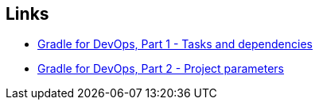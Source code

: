 == Links

* link:gradle-for-devops-1.html[Gradle for DevOps, Part 1 - Tasks and dependencies] 
* link:gradle-for-devops-2.html[Gradle for DevOps, Part 2 - Project parameters] 
//* link:gradle-for-devops-3.html[Gradle for DevOps, Part 2 - Local and remote operations] 
